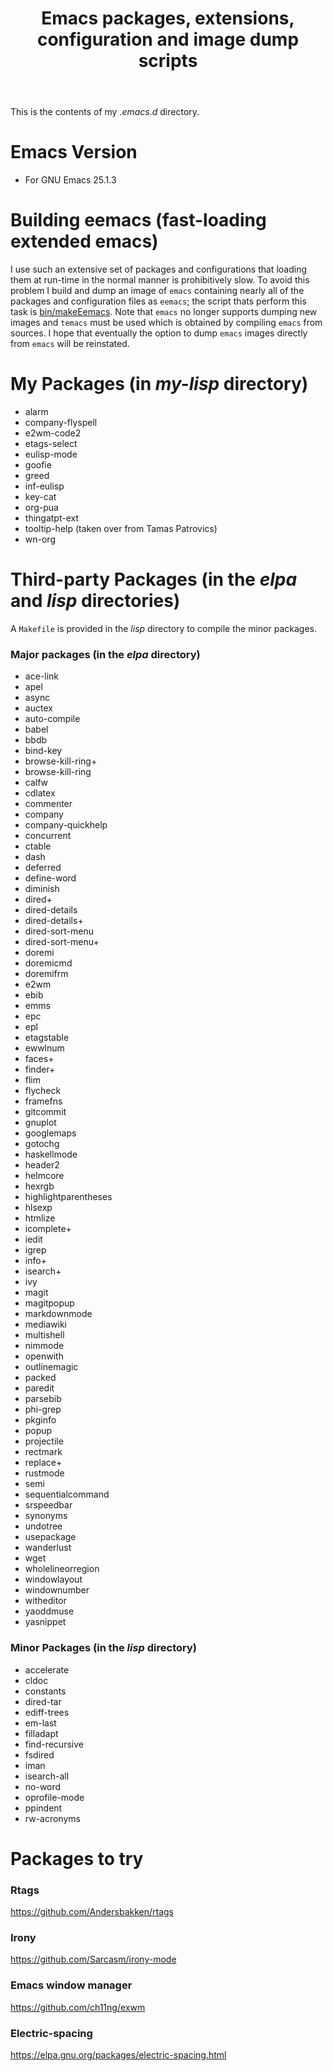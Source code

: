 #                            -*- mode: org; -*-
#+TITLE:     *Emacs packages, extensions, configuration and image dump scripts*
#+AUTHOR: Henry Weller
#+EMAIL: no-reply
#+OPTIONS: author:nil email:nil ^:{}

This is the contents of my /.emacs.d/ directory.

* Emacs Version
  + For GNU Emacs 25.1.3

* Building eemacs (fast-loading extended emacs)
  I use such an extensive set of packages and configurations that loading them
  at run-time in the normal manner is prohibitively slow.  To avoid this problem
  I build and dump an image of =emacs= containing nearly all of the packages and
  configuration files as =eemacs=; the script thats perform this task is
  [[https://github.com/Henry/dot-emacs/blob/master/bin/makeEemacs][bin/makeEemacs]].  Note that =emacs= no longer supports dumping new images and
  =temacs= must be used which is obtained by compiling =emacs= from sources.  I
  hope that eventually the option to dump =emacs= images directly from =emacs=
  will be reinstated.

* My Packages (in /my-lisp/ directory)
  + alarm
  + company-flyspell
  + e2wm-code2
  + etags-select
  + eulisp-mode
  + goofie
  + greed
  + inf-eulisp
  + key-cat
  + org-pua
  + thingatpt-ext
  + tooltip-help (taken over from Tamas Patrovics)
  + wn-org

* Third-party Packages (in the /elpa/ and /lisp/ directories)
  A =Makefile= is provided in the /lisp/ directory to compile the minor
  packages.
*** Major packages (in the /elpa/ directory)
    + ace-link
    + apel
    + async
    + auctex
    + auto-compile
    + babel
    + bbdb
    + bind-key
    + browse-kill-ring+
    + browse-kill-ring
    + calfw
    + cdlatex
    + commenter
    + company
    + company-quickhelp
    + concurrent
    + ctable
    + dash
    + deferred
    + define-word
    + diminish
    + dired+
    + dired-details
    + dired-details+
    + dired-sort-menu
    + dired-sort-menu+
    + doremi
    + doremicmd
    + doremifrm
    + e2wm
    + ebib
    + emms
    + epc
    + epl
    + etagstable
    + ewwlnum
    + faces+
    + finder+
    + flim
    + flycheck
    + framefns
    + gitcommit
    + gnuplot
    + googlemaps
    + gotochg
    + haskellmode
    + header2
    + helmcore
    + hexrgb
    + highlightparentheses
    + hlsexp
    + htmlize
    + icomplete+
    + iedit
    + igrep
    + info+
    + isearch+
    + ivy
    + magit
    + magitpopup
    + markdownmode
    + mediawiki
    + multishell
    + nimmode
    + openwith
    + outlinemagic
    + packed
    + paredit
    + parsebib
    + phi-grep
    + pkginfo
    + popup
    + projectile
    + rectmark
    + replace+
    + rustmode
    + semi
    + sequentialcommand
    + srspeedbar
    + synonyms
    + undotree
    + usepackage
    + wanderlust
    + wget
    + wholelineorregion
    + windowlayout
    + windownumber
    + witheditor
    + yaoddmuse
    + yasnippet

*** Minor Packages (in the /lisp/ directory)
    + accelerate
    + cldoc
    + constants
    + dired-tar
    + ediff-trees
    + em-last
    + filladapt
    + find-recursive
    + fsdired
    + iman
    + isearch-all
    + no-word
    + oprofile-mode
    + ppindent
    + rw-acronyms

* Packages to try
*** Rtags
    https://github.com/Andersbakken/rtags
*** Irony
    https://github.com/Sarcasm/irony-mode
*** Emacs window manager
    https://github.com/ch11ng/exwm
*** Electric-spacing
    https://elpa.gnu.org/packages/electric-spacing.html
